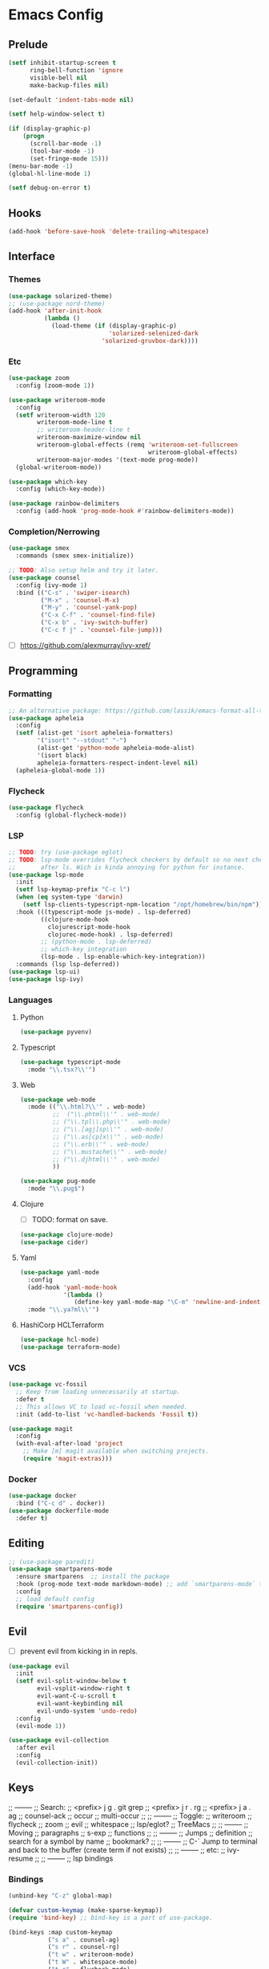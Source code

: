 * Emacs Config
** Prelude
#+BEGIN_SRC emacs-lisp
  (setf inhibit-startup-screen t
        ring-bell-function 'ignore
        visible-bell nil
        make-backup-files nil)

  (set-default 'indent-tabs-mode nil)

  (setf help-window-select t)

  (if (display-graphic-p)
      (progn
        (scroll-bar-mode -1)
        (tool-bar-mode -1)
        (set-fringe-mode 15)))
  (menu-bar-mode -1)
  (global-hl-line-mode 1)

  (setf debug-on-error t)
#+END_SRC
** Hooks
#+BEGIN_SRC emacs-lisp
  (add-hook 'before-save-hook 'delete-trailing-whitespace)
#+END_SRC
** Interface
*** Themes
#+BEGIN_SRC emacs-lisp
  (use-package solarized-theme)
  ;; (use-package nord-theme)
  (add-hook 'after-init-hook
            (lambda ()
              (load-theme (if (display-graphic-p)
                              'solarized-selenized-dark
                            'solarized-gruvbox-dark))))
#+END_SRC
*** Etc
#+BEGIN_SRC emacs-lisp
  (use-package zoom
    :config (zoom-mode 1))

  (use-package writeroom-mode
    :config
    (setf writeroom-width 120
          writeroom-mode-line t
          ;; writeroom-header-line t
          writeroom-maximize-window nil
          writeroom-global-effects (remq 'writeroom-set-fullscreen
                                         writeroom-global-effects)
          writeroom-major-modes '(text-mode prog-mode))
    (global-writeroom-mode))

  (use-package which-key
    :config (which-key-mode))

  (use-package rainbow-delimiters
    :config (add-hook 'prog-mode-hook #'rainbow-delimiters-mode))
#+END_SRC
*** Completion/Nerrowing
#+BEGIN_SRC emacs-lisp
  (use-package smex
    :commands (smex smex-initialize))

  ;; TODO: Also setup helm and try it later.
  (use-package counsel
    :config (ivy-mode 1)
    :bind (("C-s" . 'swiper-isearch)
           ("M-x" . 'counsel-M-x)
           ("M-y" . 'counsel-yank-pop)
           ("C-x C-f" . 'counsel-find-file)
           ("C-x b" . 'ivy-switch-buffer)
           ("C-c f j" . 'counsel-file-jump)))
#+END_SRC
- [ ] https://github.com/alexmurray/ivy-xref/
** Programming
*** Formatting
#+BEGIN_SRC emacs-lisp
  ;; An alternative package: https://github.com/lassik/emacs-format-all-the-code
  (use-package apheleia
    :config
    (setf (alist-get 'isort apheleia-formatters)
          '("isort" "--stdout" "-")
          (alist-get 'python-mode apheleia-mode-alist)
          '(isort black)
          apheleia-formatters-respect-indent-level nil)
    (apheleia-global-mode 1))
#+END_SRC
*** Flycheck
#+BEGIN_SRC emacs-lisp
  (use-package flycheck
    :config (global-flycheck-mode))
#+END_SRC
*** LSP
#+BEGIN_SRC emacs-lisp
  ;; TODO: try (use-package eglot)
  ;; TODO: lsp-mode overrides flycheck checkers by default so no next checker is set
  ;;       after ls. Wich is kinda annoying for python for instance.
  (use-package lsp-mode
    :init
    (setf lsp-keymap-prefix "C-c l")
    (when (eq system-type 'darwin)
      (setf lsp-clients-typescript-npm-location "/opt/homebrew/bin/npm"))
    :hook (((typescript-mode js-mode) . lsp-deferred)
           ((clojure-mode-hook
             clojurescript-mode-hook
             clojurec-mode-hook) . lsp-deferred)
           ;; (python-mode . lsp-deferred)
           ;; which-key integration
           (lsp-mode . lsp-enable-which-key-integration))
    :commands (lsp lsp-deferred))
  (use-package lsp-ui)
  (use-package lsp-ivy)
#+END_SRC
*** Languages
**** Python
#+BEGIN_SRC emacs-lisp
  (use-package pyvenv)
#+END_SRC
**** Typescript
#+BEGIN_SRC emacs-lisp
  (use-package typescript-mode
    :mode "\\.tsx?\\'")
#+END_SRC
**** Web
#+BEGIN_SRC emacs-lisp
  (use-package web-mode
    :mode (("\\.html?\\'" . web-mode)
           ;;  ("\\.phtml\\'" . web-mode)
           ;; ("\\.tpl\\.php\\'" . web-mode)
           ;; ("\\.[agj]sp\\'" . web-mode)
           ;; ("\\.as[cp]x\\'" . web-mode)
           ;; ("\\.erb\\'" . web-mode)
           ;; ("\\.mustache\\'" . web-mode)
           ;; ("\\.djhtml\\'" . web-mode)
           ))

  (use-package pug-mode
    :mode "\\.pug$")
#+END_SRC
**** Clojure
- [ ] TODO: format on save.
#+BEGIN_SRC emacs-lisp
  (use-package clojure-mode)
  (use-package cider)
#+END_SRC
**** Yaml
#+BEGIN_SRC emacs-lisp
  (use-package yaml-mode
    :config
    (add-hook 'yaml-mode-hook
              '(lambda ()
                 (define-key yaml-mode-map "\C-m" 'newline-and-indent)))
    :mode "\\.ya?ml\\'")
#+END_SRC
**** HashiCorp HCLTerraform
#+BEGIN_SRC emacs-lisp
  (use-package hcl-mode)
  (use-package terraform-mode)
#+END_SRC
*** VCS
#+BEGIN_SRC emacs-lisp
  (use-package vc-fossil
    ;; Keep from loading unnecessarily at startup.
    :defer t
    ;; This allows VC to load vc-fossil when needed.
    :init (add-to-list 'vc-handled-backends 'Fossil t))

  (use-package magit
    :config
    (with-eval-after-load 'project
      ;; Make [m] magit available when switching projects.
      (require 'magit-extras)))
#+END_SRC
*** Docker
#+BEGIN_SRC emacs-lisp
  (use-package docker
    :bind ("C-c d" . docker))
  (use-package dockerfile-mode
    :defer t)

#+END_SRC
** Editing
#+BEGIN_SRC emacs-lisp
  ;; (use-package paredit)
  (use-package smartparens-mode
    :ensure smartparens  ;; install the package
    :hook (prog-mode text-mode markdown-mode) ;; add `smartparens-mode` to these hooks
    :config
    ;; load default config
    (require 'smartparens-config))
#+END_SRC
** Evil
- [ ] prevent evil from kicking in in repls.
#+BEGIN_SRC emacs-lisp
  (use-package evil
    :init
    (setf evil-split-window-below t
          evil-vsplit-window-right t
          evil-want-C-u-scroll t
          evil-want-keybinding nil
          evil-undo-system 'undo-redo)
    :config
    (evil-mode 1))

  (use-package evil-collection
    :after evil
    :config
    (evil-collection-init))
#+END_SRC

** Keys
;; --------
;; Search:
;;  <prefix> j g . git grep
;;  <prefix> j r . rg
;;  <prefix> j a . ag
;;  counsel-ack
;;  occur
;;  multi-occur
;;
;; --------
;; Toggle:
;;  writeroom
;;  flycheck
;;  zoom
;;  evil
;;  whitespace
;;  lsp/eglot?
;;  TreeMacs
;;
;; --------
;; Moving
;;  paragraphs
;;  s-exp
;;  functions
;;
;; --------
;; Jumps
;;  definition
;;  search for a symbol by name
;;  bookmark?
;;
;; --------
;; C-` Jump to terminal and back to the buffer (create term if not exists)
;;
;; --------
;; etc:
;;  ivy-resume
;;
;; --------
;; lsp bindings

*** Bindings
#+BEGIN_SRC emacs-lisp
  (unbind-key "C-z" global-map)

  (defvar custom-keymap (make-sparse-keymap))
  (require 'bind-key) ;; bind-key is a part of use-package.

  (bind-keys :map custom-keymap
             ("s a" . counsel-ag)
             ("s r" . counsel-rg)
             ("t w" . writeroom-mode)
             ("t W" . whitespace-mode)
             ("t c" . flycheck-mode)
             ("t F" . toggle-frame-fullscreen)
             ("t z" . zoom-mode)
             ("M-r" . ivy-resume)
             ("s-r" . ivy-resume))

  (bind-key "s-p" custom-keymap)
  (bind-key "M-p" custom-keymap)
#+END_SRC
*** Stats
#+BEGIN_SRC emacs-lisp
  (use-package keyfreq
    :config
    (keyfreq-mode 1)
    (keyfreq-autosave-mode 1))
#+END_SRC

* Maybe/Try [0/2]
- [ ] TODO: (desktop-save-mode 1)
- [-] Wanted packages/features: [2/12]
  - [ ] Rename both file and buffer
  - [X] helm/swiper
  - [ ] multiple-cursors
  - [ ] mode-line?
  - [ ] window-management
  - [ ] hydra?
  - [ ] grow/shrink regions?
  - [ ] tree-sitter
  - [ ] ace-jump ace-* ?
  - [X] smartparent
  - [ ] expand-region
  - [ ] copany-mode
